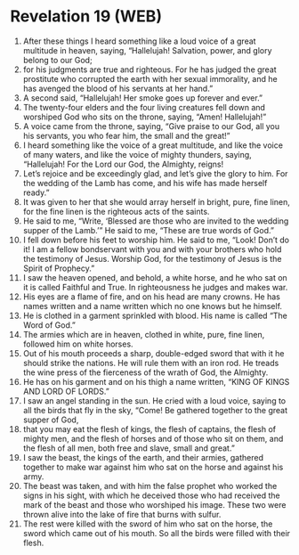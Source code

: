 * Revelation 19 (WEB)
:PROPERTIES:
:ID: WEB/66-REV19
:END:

1. After these things I heard something like a loud voice of a great multitude in heaven, saying, “Hallelujah! Salvation, power, and glory belong to our God;
2. for his judgments are true and righteous. For he has judged the great prostitute who corrupted the earth with her sexual immorality, and he has avenged the blood of his servants at her hand.”
3. A second said, “Hallelujah! Her smoke goes up forever and ever.”
4. The twenty-four elders and the four living creatures fell down and worshiped God who sits on the throne, saying, “Amen! Hallelujah!”
5. A voice came from the throne, saying, “Give praise to our God, all you his servants, you who fear him, the small and the great!”
6. I heard something like the voice of a great multitude, and like the voice of many waters, and like the voice of mighty thunders, saying, “Hallelujah! For the Lord our God, the Almighty, reigns!
7. Let’s rejoice and be exceedingly glad, and let’s give the glory to him. For the wedding of the Lamb has come, and his wife has made herself ready.”
8. It was given to her that she would array herself in bright, pure, fine linen, for the fine linen is the righteous acts of the saints.
9. He said to me, “Write, ‘Blessed are those who are invited to the wedding supper of the Lamb.’” He said to me, “These are true words of God.”
10. I fell down before his feet to worship him. He said to me, “Look! Don’t do it! I am a fellow bondservant with you and with your brothers who hold the testimony of Jesus. Worship God, for the testimony of Jesus is the Spirit of Prophecy.”
11. I saw the heaven opened, and behold, a white horse, and he who sat on it is called Faithful and True. In righteousness he judges and makes war.
12. His eyes are a flame of fire, and on his head are many crowns. He has names written and a name written which no one knows but he himself.
13. He is clothed in a garment sprinkled with blood. His name is called “The Word of God.”
14. The armies which are in heaven, clothed in white, pure, fine linen, followed him on white horses.
15. Out of his mouth proceeds a sharp, double-edged sword that with it he should strike the nations. He will rule them with an iron rod. He treads the wine press of the fierceness of the wrath of God, the Almighty.
16. He has on his garment and on his thigh a name written, “KING OF KINGS AND LORD OF LORDS.”
17. I saw an angel standing in the sun. He cried with a loud voice, saying to all the birds that fly in the sky, “Come! Be gathered together to the great supper of God,
18. that you may eat the flesh of kings, the flesh of captains, the flesh of mighty men, and the flesh of horses and of those who sit on them, and the flesh of all men, both free and slave, small and great.”
19. I saw the beast, the kings of the earth, and their armies, gathered together to make war against him who sat on the horse and against his army.
20. The beast was taken, and with him the false prophet who worked the signs in his sight, with which he deceived those who had received the mark of the beast and those who worshiped his image. These two were thrown alive into the lake of fire that burns with sulfur.
21. The rest were killed with the sword of him who sat on the horse, the sword which came out of his mouth. So all the birds were filled with their flesh.
